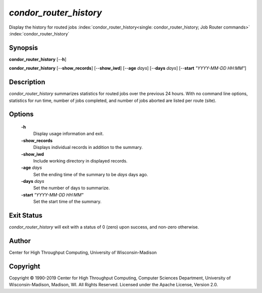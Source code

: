 *condor_router_history*
=======================

Display the history for routed jobs
:index:`condor_router_history<single: condor_router_history; Job Router commands>`
:index:`condor_router_history`

Synopsis
--------

**condor_router_history** [--**h**]

**condor_router_history** [--**show_records**] [--**show_iwd**]
[--**age** *days*] [--**days** *days*] [--**start** *"YYYY-MM-DD HH:MM"*]

Description
-----------

*condor_router_history* summarizes statistics for routed jobs over the
previous 24 hours. With no command line options, statistics for run
time, number of jobs completed, and number of jobs aborted are listed
per route (site).

Options
-------

 **-h**
    Display usage information and exit.
 **-show_records**
    Displays individual records in addition to the summary.
 **-show_iwd**
    Include working directory in displayed records.
 **-age** *days*
    Set the ending time of the summary to be *days* days ago.
 **-days** *days*
    Set the number of days to summarize.
 **-start** *"YYYY-MM-DD HH:MM"*
    Set the start time of the summary.

Exit Status
-----------

*condor_router_history* will exit with a status of 0 (zero) upon
success, and non-zero otherwise.

Author
------

Center for High Throughput Computing, University of Wisconsin-Madison

Copyright
---------

Copyright © 1990-2019 Center for High Throughput Computing, Computer
Sciences Department, University of Wisconsin-Madison, Madison, WI. All
Rights Reserved. Licensed under the Apache License, Version 2.0.

      
